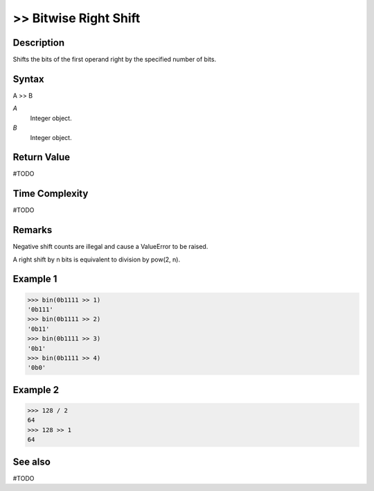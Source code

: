 ======================
>> Bitwise Right Shift
======================

Description
===========
Shifts the bits of the first operand right by the specified number of bits.

Syntax
======
A >> B

*A*
    Integer object.
*B*
    Integer object.

Return Value
============
#TODO

Time Complexity
============
#TODO

Remarks
=======
Negative shift counts are illegal and cause a ValueError to be raised.

A right shift by n bits is equivalent to division by pow(2, n).

Example 1
=========
>>> bin(0b1111 >> 1)
'0b111'
>>> bin(0b1111 >> 2)
'0b11'
>>> bin(0b1111 >> 3)
'0b1'
>>> bin(0b1111 >> 4)
'0b0'

Example 2
=========
>>> 128 / 2
64
>>> 128 >> 1
64

See also
========
#TODO